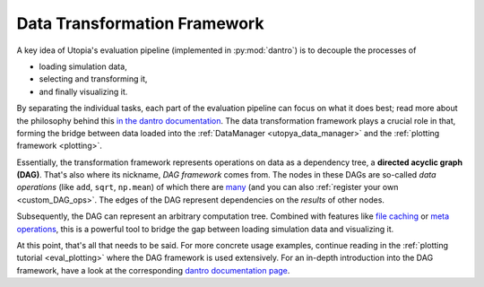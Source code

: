 
.. _dag_intro:

Data Transformation Framework
=============================
A key idea of Utopia's evaluation pipeline (implemented in :py:mod:`dantro`) is to decouple the processes of

* loading simulation data,
* selecting and transforming it,
* and finally visualizing it.

By separating the individual tasks, each part of the evaluation pipeline can focus on what it does best; read more about the philosophy behind this `in the dantro documentation <https://dantro.readthedocs.io/>`_.
The data transformation framework plays a crucial role in that, forming the bridge between data loaded into the :ref:`DataManager <utopya_data_manager>` and the :ref:`plotting framework <plotting>`.

Essentially, the transformation framework represents operations on data as a dependency tree, a **directed acyclic graph (DAG)**.
That's also where its nickname, *DAG framework* comes from.
The nodes in these DAGs are so-called *data operations* (like ``add``, ``sqrt``, ``np.mean``) of which there are `many <https://dantro.readthedocs.io/en/latest/data_io/data_ops_ref.html>`_ (and you can also :ref:`register your own <custom_DAG_ops>`.
The edges of the DAG represent dependencies on the *results* of other nodes.

Subsequently, the DAG can represent an arbitrary computation tree.
Combined with features like `file caching <https://dantro.readthedocs.io/en/latest/data_io/transform.html#the-file-cache>`_ or `meta operations <https://dantro.readthedocs.io/en/latest/data_io/transform.html#meta-operations>`_, this is a powerful tool to bridge the gap between loading simulation data and visualizing it.

At this point, that's all that needs to be said.
For more concrete usage examples, continue reading in the :ref:`plotting tutorial <eval_plotting>` where the DAG framework is used extensively.
For an in-depth introduction into the DAG framework, have a look at the corresponding `dantro documentation page <https://dantro.readthedocs.io/en/latest/data_io/transform.html>`_.
